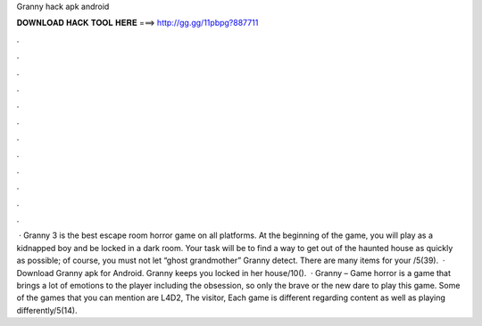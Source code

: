 Granny hack apk android

𝐃𝐎𝐖𝐍𝐋𝐎𝐀𝐃 𝐇𝐀𝐂𝐊 𝐓𝐎𝐎𝐋 𝐇𝐄𝐑𝐄 ===> http://gg.gg/11pbpg?887711

.

.

.

.

.

.

.

.

.

.

.

.

 · Granny 3 is the best escape room horror game on all platforms. At the beginning of the game, you will play as a kidnapped boy and be locked in a dark room. Your task will be to find a way to get out of the haunted house as quickly as possible; of course, you must not let “ghost grandmother” Granny detect. There are many items for your /5(39).  · Download Granny apk for Android. Granny keeps you locked in her house/10().  · Granny – Game horror is a game that brings a lot of emotions to the player including the obsession, so only the brave or the new dare to play this game. Some of the games that you can mention are L4D2, The visitor, Each game is different regarding content as well as playing differently/5(14).